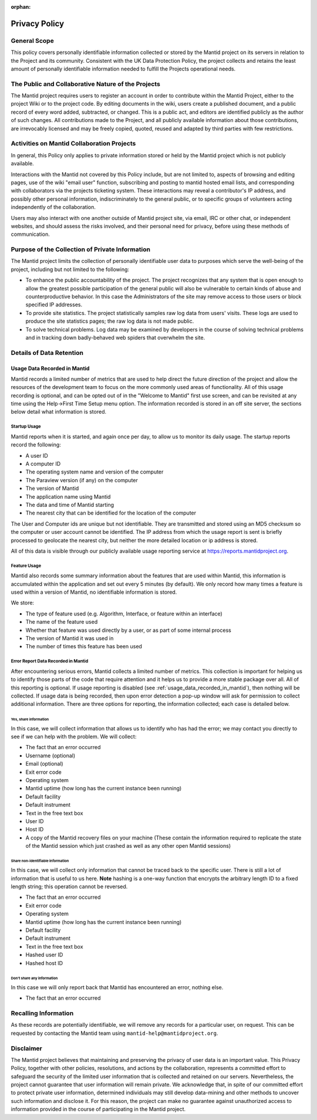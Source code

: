 :orphan:

.. _privacy_policy:

Privacy Policy
==============

General Scope
-------------

This policy covers personally identifiable information collected or stored by the Mantid
project on its servers in relation to the Project and its community.
Consistent with the UK Data Protection Policy, the project collects and retains
the least amount of personally identifiable information needed to fulfill the Projects
operational needs.

The Public and Collaborative Nature of the Projects
---------------------------------------------------

The Mantid project requires users to register an account in order to contribute
within the Mantid Project, either to the project Wiki or to the project code.
By editing documents in the wiki, users create a published document,
and a public record of every word added, subtracted, or changed.
This is a public act, and editors are identified publicly as the author of such changes.
All contributions made to the Project, and all publicly available information about
those contributions, are irrevocably licensed and may be freely copied,
quoted, reused and adapted by third parties with few restrictions.

Activities on Mantid Collaboration Projects
-------------------------------------------

In general, this Policy only applies to private information stored or held by the
Mantid project which is not publicly available.

Interactions with the Mantid not covered by this Policy include,
but are not limited to, aspects of browsing and editing pages,
use of the wiki "email user" function, subscribing and posting to mantid
hosted email lists, and corresponding with collaborators via the projects ticketing system.
These interactions may reveal a contributor's IP address, and possibly other personal information,
indiscriminately to the general public, or to specific groups of volunteers acting independently
of the collaboration.

Users may also interact with one another outside of Mantid project site, via email, IRC or other chat,
or independent websites, and should assess the risks involved, and their personal need for
privacy, before using these methods of communication.

Purpose of the Collection of Private Information
------------------------------------------------

The Mantid project limits the collection of personally identifiable user data to
purposes which serve the well-being of the project, including but not limited to
the following:

- To enhance the public accountability of the project.
  The project recognizes that any system that is open enough to allow the greatest
  possible participation of the general public will also be vulnerable to certain
  kinds of abuse and counterproductive behavior.
  In this case the Administrators of the site may remove access to those users or
  block specified IP addresses.

- To provide site statistics. The project statistically samples raw log data from
  users' visits. These logs are used to produce the site statistics pages; the
  raw log data is not made public.

- To solve technical problems. Log data may be examined by developers in the course
  of solving technical problems and in tracking down badly-behaved web spiders that
  overwhelm the site.

Details of Data Retention
-------------------------

.. _usage_data_recorded_in_mantid:

Usage Data Recorded in Mantid
~~~~~~~~~~~~~~~~~~~~~~~~~~~~~

.. image:: /_static/images/workbench_startup_window.png
   :alt: Image of first-time startup screen in Workbench
   :align: right
   :scale: 30 %

Mantid records a limited number of metrics that are
used to help direct the future direction of the
project and allow the resources of the development
team to focus on the more commonly used areas of
functionality.
All of this usage recording is
optional, and can be opted out of in the "Welcome
to Mantid" first use screen, and can be revisited
at any time using the Help->First Time Setup menu
option.
The information recorded is stored in an
off site server, the sections below detail what
information is stored.

Startup Usage
#############

Mantid reports when it is started, and again once per day, to allow us to monitor
its daily usage.
The startup reports record the following:

- A user ID
- A computer ID
- The operating system name and version of the computer
- The Paraview version (if any) on the computer
- The version of Mantid
- The application name using Mantid
- The data and time of Mantid starting
- The nearest city that can be identified for the
  location of the computer

The User and Computer ids are unique but not identifiable.
They are transmitted and stored using an MD5 checksum so the computer or user
account cannot be identified.
The IP address from which the usage report is sent is briefly processed to geolocate
the nearest city, but neither the more detailed location or ip address is stored.

All of this data is visible through our publicly available usage reporting
service at https://reports.mantidproject.org.

Feature Usage
#############

Mantid also records some summary information about the features that are used
within Mantid, this information is accumulated within the application
and set out every 5 minutes (by default).
We only record how many times a feature is used within a version of Mantid,
no identifiable information is stored.

We store:

- The type of feature used (e.g. Algorithm, Interface,
  or feature within an interface)
- The name of the feature used
- Whether that feature was used directly by a
  user, or as part of some internal process
- The version of Mantid it was used in
- The number of times this feature has been used

Error Report Data Recorded in Mantid
####################################

After encountering serious errors, Mantid collects a limited number of metrics.
This collection is important for helping us to identify those parts of
the code that require attention and it helps us to provide a more stable package
over all. All of this reporting is optional.
If usage reporting is disabled (see :ref:`usage_data_recorded_in_mantid`),
then nothing will be collected.
If usage data is being recorded, then upon error detection a pop-up
window will ask for permission to collect additional information.
There are three options for reporting, the information collected; each case is
detailed below.

Yes, share information
^^^^^^^^^^^^^^^^^^^^^^

In this case, we will collect information that
allows us to identify who has had the error; we may
contact you directly to see if we can help with the
problem. We will collect:

- The fact that an error occurred
- Username (optional)
- Email (optional)
- Exit error code
- Operating system
- Mantid uptime (how long has the current instance been running)
- Default facility
- Default instrument
- Text in the free text box
- User ID
- Host ID
- A copy of the Mantid recovery files on your
  machine (These contain the information required
  to replicate the state of the Mantid session
  which just crashed as well as any other open
  Mantid sessions)

Share non-identifiable information
^^^^^^^^^^^^^^^^^^^^^^^^^^^^^^^^^^

In this case, we will collect only information that
cannot be traced back to the specific user. There
is still a lot of information that is useful to us
here. **Note** hashing is a one-way function that
encrypts the arbitrary length ID to a fixed length
string; this operation cannot be reversed.

- The fact that an error occurred
- Exit error code
- Operating system
- Mantid uptime (how long has the current instance been running)
- Default facility
- Default instrument
- Text in the free text box
- Hashed user ID
- Hashed host ID

Don't share any information
^^^^^^^^^^^^^^^^^^^^^^^^^^^

In this case we will only report back that Mantid
has encountered an error, nothing else.

-  The fact that an error occurred

Recalling Information
---------------------

As these records are potentially identifiable, we will remove any records
for a particular user, on request. This can be requested by contacting the
Mantid team using ``mantid-help@mantidproject.org``.

Disclaimer
----------

The Mantid project believes that maintaining and preserving the privacy of
user data is an important value.
This Privacy Policy, together with other policies, resolutions, and actions
by the collaboration, represents a committed effort to safeguard the security
of the limited user information that is collected and retained on our servers.
Nevertheless, the project cannot guarantee that user information will remain
private.
We acknowledge that, in spite of our committed effort to protect private user
information, determined individuals may still develop data-mining and other
methods to uncover such information and disclose it.
For this reason, the project can make no guarantee against unauthorized access
to information provided in the course of participating in the Mantid project.
